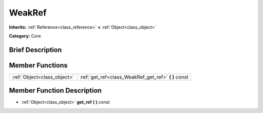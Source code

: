 .. Generated automatically by doc/tools/makerst.py in Godot's source tree.
.. DO NOT EDIT THIS FILE, but the doc/base/classes.xml source instead.

.. _class_WeakRef:

WeakRef
=======

**Inherits:** :ref:`Reference<class_reference>` **<** :ref:`Object<class_object>`

**Category:** Core

Brief Description
-----------------



Member Functions
----------------

+------------------------------+----------------------------------------------------------+
| :ref:`Object<class_object>`  | :ref:`get_ref<class_WeakRef_get_ref>`  **(** **)** const |
+------------------------------+----------------------------------------------------------+

Member Function Description
---------------------------

.. _class_WeakRef_get_ref:

- :ref:`Object<class_object>`  **get_ref**  **(** **)** const


